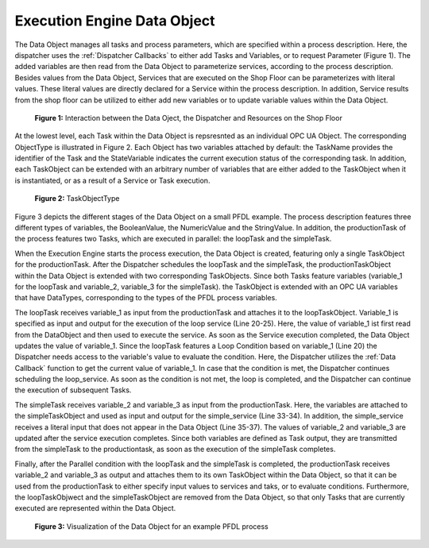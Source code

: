..
    Licensed under the MIT License.
    For details on the licensing terms, see the LICENSE file.
    SPDX-License-Identifier: MIT

    Copyright 2023-2024 (c) Fraunhofer IOSB (Author: Florian Düwel)


.. _Data Object:

=============================
Execution Engine Data Object
=============================
The Data Object manages all tasks and process parameters, which are specified within a process description.
Here, the dispatcher uses the :ref:`Dispatcher Callbacks` to either add Tasks and Variables, or to request Parameter (Figure 1).
The added variables are then read from the Data Object to parameterize services, according to the process description.
Besides values from the Data Object, Services that are executed on the Shop Floor can be parameterizes with literal values.
These literal values are directly declared for a Service within the process description. In addition, Service results from the shop floor
can be utilized to either add new variables or to update variable values within the Data Object.

.. figure:: /images/DataObjectinteraction.png
   :width: 85%
   :alt: Overview

   **Figure 1:** Interaction between the Data Oject, the Dispatcher and Resources on the Shop Floor

At the lowest level, each Task within the Data Object is repsresnted as an individual OPC UA Object. The corresponding
ObjectType is illustrated in Figure 2. Each Object has two variables attached by default: the TaskName provides the identifier of the Task
and the StateVariable indicates the current execution status of the corresponding task. In addition, each TaskObject can be extended with an
arbitrary number of variables that are either added to the TaskObject when it is instantiated, or as a result of a Service or Task
execution.

.. _TaskObject:

.. figure:: /images/TaskObject.png
   :width: 25%
   :alt: Overview

   **Figure 2:** TaskObjectType


Figure 3 depicts the different stages of the Data Object on a small PFDL example. The process description features three different types of
variables, the BooleanValue, the NumericValue and the StringValue. In addition, the productionTask of the process features two Tasks, which are executed in parallel:
the loopTask and the simpleTask.

When the Execution Engine starts the process execution, the Data Object is created, featuring only a single TaskObject for the
productionTask. After the Dispatcher schedules the loopTask and the simpleTask, the productionTaskObject within the Data Object is extended with two
corresponding TaskObjects. Since both Tasks feature variables (variable_1 for the loopTask and variable_2, variable_3 for the simpleTask).
the TaskObject is extended with an OPC UA variables that have DataTypes, corresponding to the types of the PFDL process variables.

The loopTask receives variable_1 as input from the productionTask and attaches it to the loopTaskObject. Variable_1 is specified as input and output for the execution of the loop service (Line 20-25). Here,
the value of variable_1 ist first read from the DataObject
and then used to execute the service. As soon as the Service execution completed, the Data Object updates the value of variable_1. Since the loopTask features a Loop Condition based on variable_1 (Line 20)
the Dispatcher needs access to the variable's value to evaluate the condition. Here, the Dispatcher utilizes the :ref:`Data Callback` function to get the current value
of variable_1. In case that the condition is met, the Dispatcher continues scheduling the loop_service. As soon as the condition is not met, the loop is completed, and the Dispatcher
can continue the execution of subsequent Tasks.

The simpleTask receives variable_2 and variable_3 as input from the productionTask. Here, the variables are attached to the
simpleTaskObject and used as input and output for the simple_service (Line 33-34). In addition, the simple_service receives a
literal input that does not appear in the Data Object (Line 35-37). The values of variable_2 and variable_3 are updated after the service execution completes.
Since both variables are defined as Task output, they are transmitted from the simpleTask to the productiontask, as soon as the execution
of the simpleTask completes.

Finally, after the Parallel condition with the loopTask and the simpleTask is completed, the productionTask receives variable_2 and variable_3 as
output and attaches them to its own TaskObject within the Data Object, so that it can be used from the productionTask to either specify input values to services and taks,
or to evaluate conditions. Furthermore, the loopTaskObjwect and the simpleTaskObject are removed from the Data Object, so that
only Tasks that are currently executed are represented within the Data Object.

.. figure:: /images/DataObject.png
   :alt: Overview
   :width: 720px

   **Figure 3:** Visualization of the Data Object for an example PFDL process


